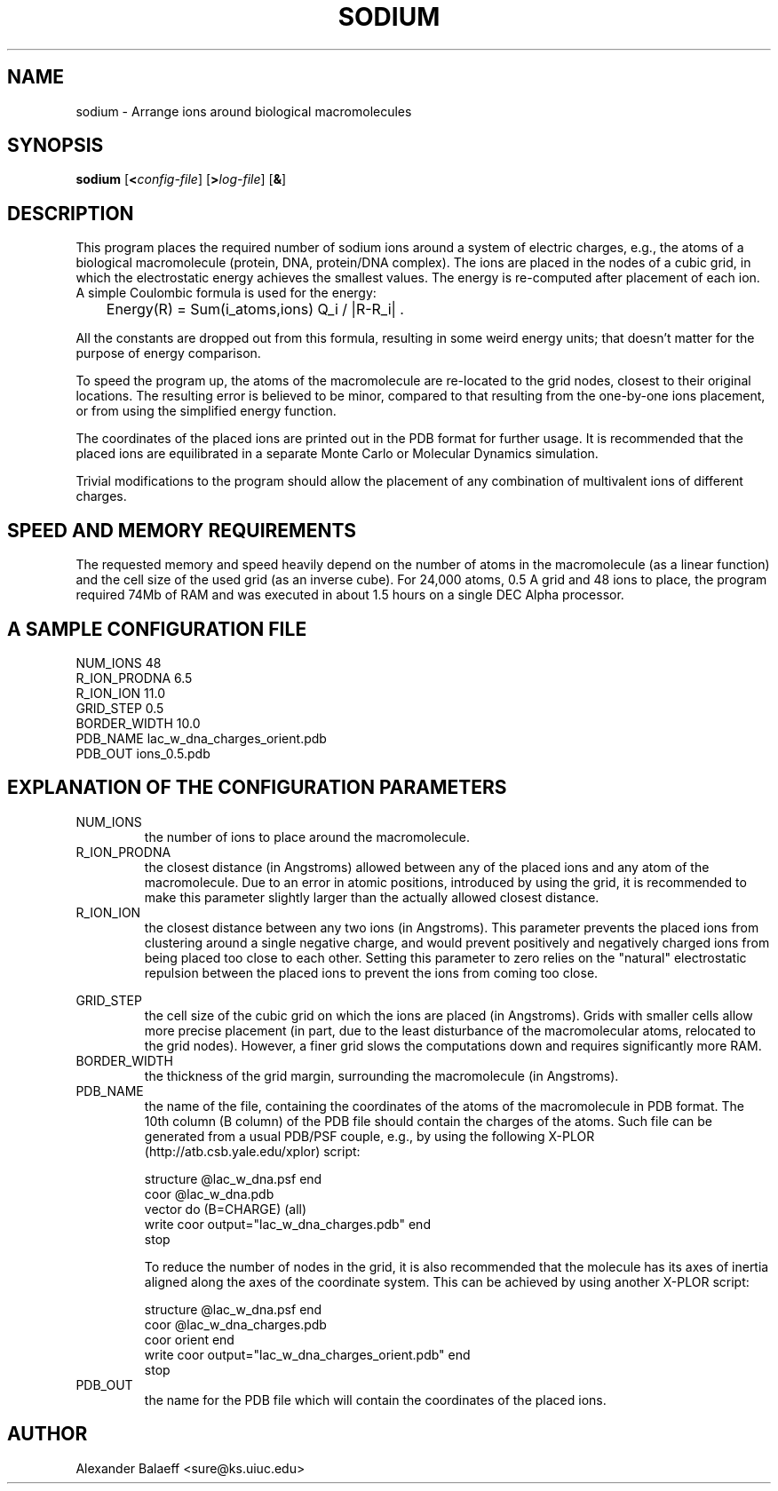 .\" Process this file with
.\" groff -man -Tascii sodium.1
.\"
.TH SODIUM 1 "JANUARY 2001" "sodium-1.6" "User commands"
.SH NAME
sodium \- Arrange ions around biological macromolecules
.SH SYNOPSIS
\fBsodium\fR [\fB<\fIconfig-file\fR] [\fB>\fIlog-file\fR] [\fB&\fR]
.SH DESCRIPTION
This program places the required number of sodium ions around a system of
electric charges, e.g., the atoms of a biological macromolecule (protein, DNA,
protein/DNA complex).
The ions are placed in the nodes of a cubic grid, in which the electrostatic
energy achieves the smallest values.
The energy is re-computed after placement of each ion.
A simple Coulombic formula is used for the energy:

	Energy(R) = Sum(i_atoms,ions)  Q_i / |R-R_i| .

All the constants are dropped out from this formula, resulting in some weird
energy units; that doesn't matter for the purpose of energy comparison.

To speed the program up, the atoms of the macromolecule are re-located to the
grid nodes, closest to their original locations.
The resulting error is believed to be minor, compared to that resulting from
the one-by-one ions placement, or from using the simplified energy function.

The coordinates of the placed ions are printed out in the PDB format for
further usage.
It is recommended that the placed ions are equilibrated in a separate Monte
Carlo or Molecular Dynamics simulation.

Trivial modifications to the program should allow the placement of any
combination of multivalent ions of different charges.
.SH SPEED AND MEMORY REQUIREMENTS
The requested memory and speed heavily depend on the number of atoms in the
macromolecule (as a linear function) and the cell size of the used grid (as an
inverse cube).
For 24,000 atoms, 0.5 A grid and 48 ions to place, the program required 74Mb of
RAM and was executed in about 1.5 hours on a single DEC Alpha processor.
.SH A SAMPLE CONFIGURATION FILE
NUM_IONS      48
.br
R_ION_PRODNA  6.5
.br
R_ION_ION     11.0
.br
GRID_STEP     0.5
.br
BORDER_WIDTH  10.0
.br
PDB_NAME      lac_w_dna_charges_orient.pdb
.br
PDB_OUT       ions_0.5.pdb
.SH  EXPLANATION OF THE CONFIGURATION PARAMETERS
NUM_IONS
.RS
the number of ions to place around the macromolecule.
.RE
R_ION_PRODNA
.RS
the closest distance (in Angstroms) allowed between any of the placed ions and
any atom of the macromolecule.
Due to an error in atomic positions, introduced by using the grid, it is
recommended to make this parameter slightly larger than the actually allowed
closest distance.
.RE
R_ION_ION
.RS
the closest distance between any two ions (in Angstroms).
This parameter prevents the placed ions from clustering around a single
negative charge, and would prevent positively and negatively charged ions from
being placed too close to each other.  Setting this parameter to zero relies on
the "natural" electrostatic repulsion between the placed ions to prevent the
ions from coming too close.

.RE
GRID_STEP
.RS
the cell size of the cubic grid on which the ions are placed (in Angstroms).
Grids with smaller cells allow more precise placement (in part, due to the
least disturbance of the macromolecular atoms, relocated to the grid nodes).
However, a finer grid slows the computations down and requires significantly
more RAM.
.RE
BORDER_WIDTH
.RS
the thickness of the grid margin, surrounding the macromolecule (in Angstroms).
.RE
PDB_NAME
.RS
the name of the file, containing the coordinates of the atoms of the
macromolecule in PDB format.
The 10th column (B column) of the PDB file should contain the charges of the
atoms.
Such file can be generated from a usual PDB/PSF couple, e.g., by using the
following X-PLOR (http://atb.csb.yale.edu/xplor) script:

  structure @lac_w_dna.psf end
  coor @lac_w_dna.pdb
    vector do (B=CHARGE) (all)
    write coor output="lac_w_dna_charges.pdb" end
    stop

To reduce the number of nodes in the grid, it is also recommended that the
molecule has its axes of inertia aligned along the axes of the coordinate
system.
This can be achieved by using another X-PLOR script:

  structure @lac_w_dna.psf end
    coor @lac_w_dna_charges.pdb
    coor orient end
    write coor output="lac_w_dna_charges_orient.pdb" end
    stop
.RE
PDB_OUT
.RS
the name for the PDB file which will contain the coordinates of the placed
ions.
.RE
.SH AUTHOR
Alexander Balaeff <sure@ks.uiuc.edu>
